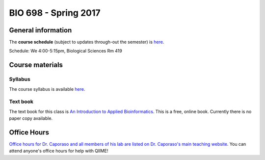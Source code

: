 ==========================================================================================
BIO 698 - Spring 2017
==========================================================================================

General information
===================

The **course schedule** (subject to updates through-out the semester) is `here <https://docs.google.com/spreadsheets/d/1WAYfFvKVr9Bht0O8fnLcIIinFiQS-IhncVe5l2OAafw/pubhtml?gid=0&single=true>`_.

Schedule: We 4:00-5:15pm, Biological Sciences Rm 419

Course materials
================

Syllabus
--------

The course syllabus is available `here <https://docs.google.com/document/d/1Zd__jIpUoRWuETxsQ6-XlgzXMpGM6vdBESOlKsdSpj4/pub>`_.

Text book
---------

The text book for this class is `An Introduction to Applied Bioinformatics <http://readIAB.org>`_. This is a free, online book. Currently there is no paper copy available.

Office Hours
============

`Office hours for Dr. Caporaso and all members of his lab are listed on Dr. Caporaso's main teaching website <http://caporasolab.us/teaching/#office-hours>`_. You can attend anyone's office hours for help with QIIME!

